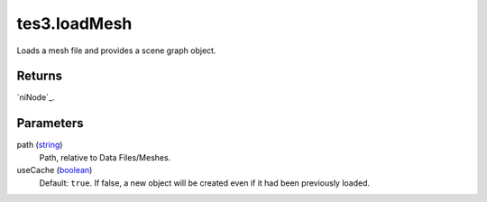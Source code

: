 tes3.loadMesh
====================================================================================================

Loads a mesh file and provides a scene graph object.

Returns
----------------------------------------------------------------------------------------------------

`niNode`_.

Parameters
----------------------------------------------------------------------------------------------------

path (`string`_)
    Path, relative to Data Files/Meshes.

useCache (`boolean`_)
    Default: ``true``. If false, a new object will be created even if it had been previously loaded.

.. _`bool`: ../../../lua/type/boolean.html
.. _`nil`: ../../../lua/type/nil.html
.. _`table`: ../../../lua/type/table.html
.. _`string`: ../../../lua/type/string.html
.. _`number`: ../../../lua/type/number.html
.. _`boolean`: ../../../lua/type/boolean.html
.. _`function`: ../../../lua/type/function.html
